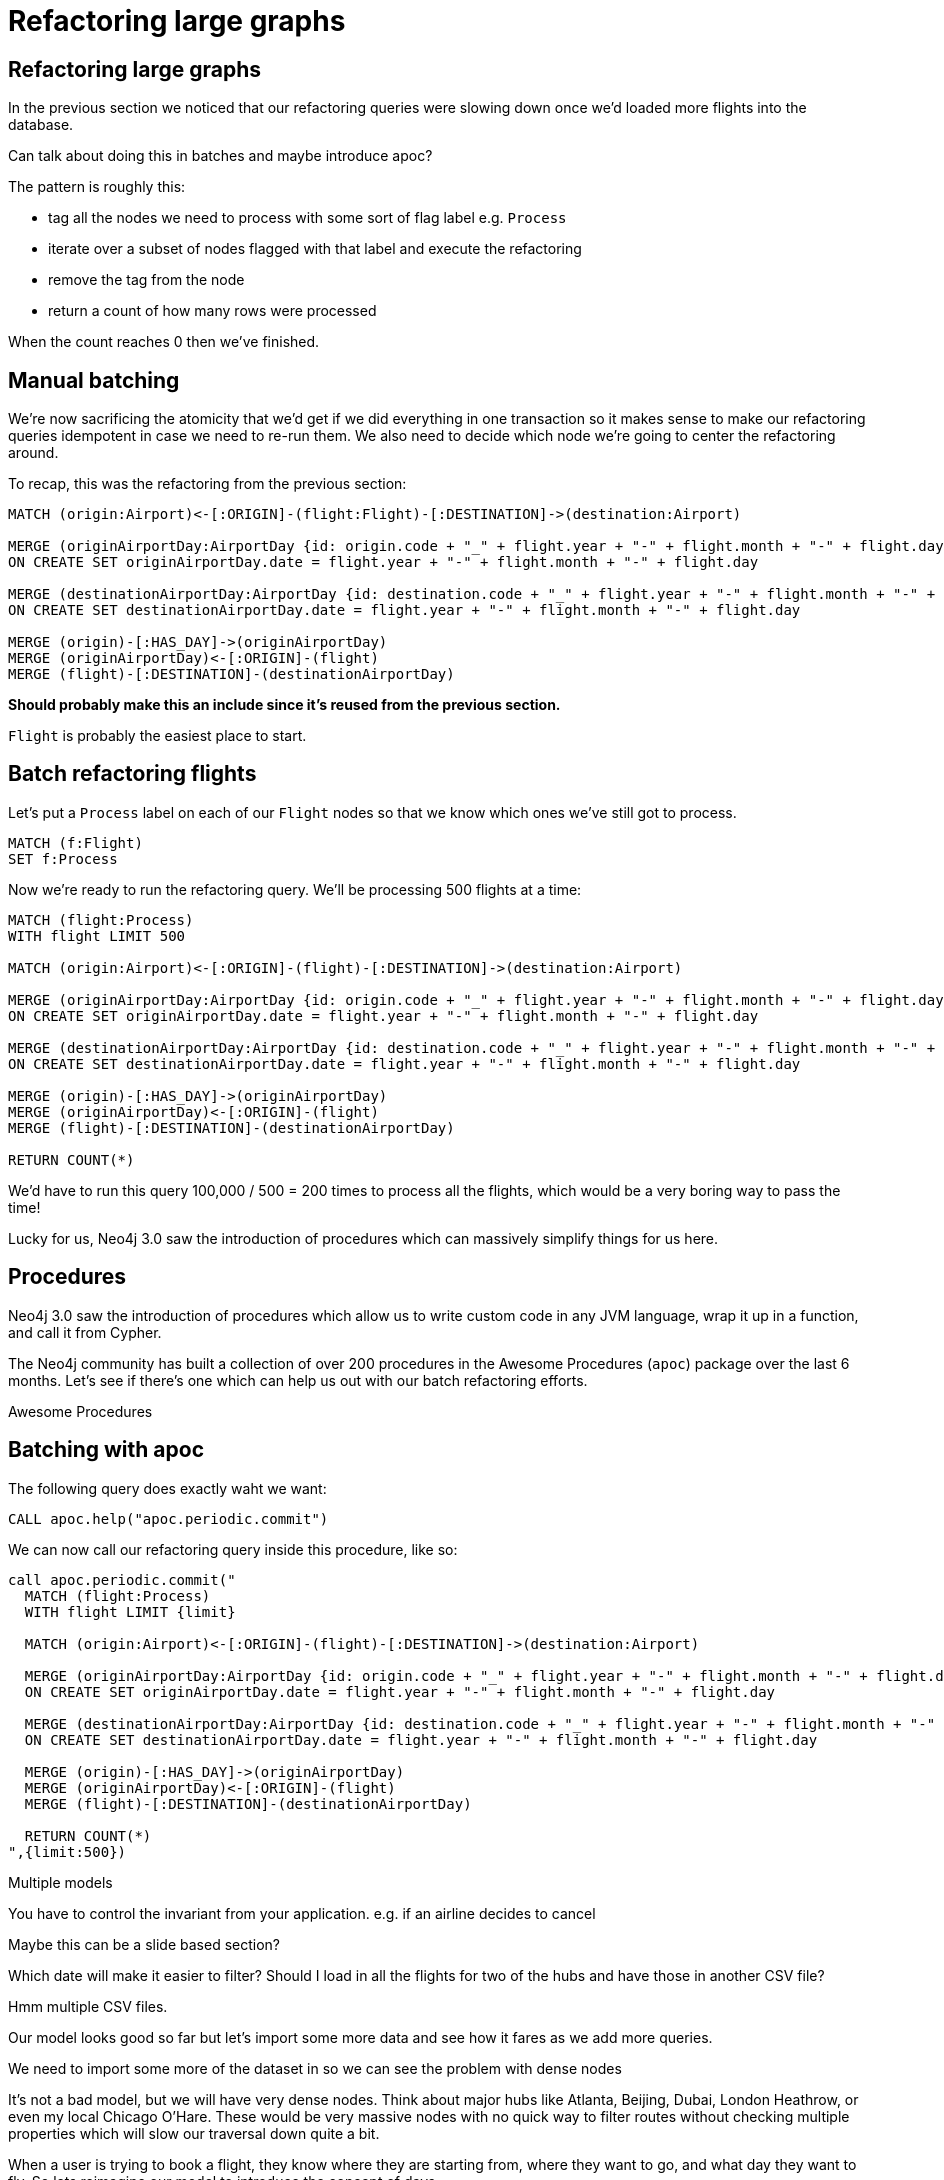 = Refactoring large graphs
:icons: font

== Refactoring large graphs

In the previous section we noticed that our refactoring queries were slowing down once we'd loaded more flights into the database.

Can talk about doing this in batches and maybe introduce apoc?

The pattern is roughly this:

* tag all the nodes we need to process with some sort of flag label e.g. `Process`
* iterate over a subset of nodes flagged with that label and execute the refactoring
* remove the tag from the node
* return a count of how many rows were processed

When the count reaches 0 then we've finished.

== Manual batching

We're now sacrificing the atomicity that we'd get if we did everything in one transaction so it makes sense to make our refactoring queries idempotent in case we need to re-run them.
We also need to decide which node we're going to center the refactoring around.

To recap, this was the refactoring from the previous section:

[source, cypher]
----
MATCH (origin:Airport)<-[:ORIGIN]-(flight:Flight)-[:DESTINATION]->(destination:Airport)

MERGE (originAirportDay:AirportDay {id: origin.code + "_" + flight.year + "-" + flight.month + "-" + flight.day})
ON CREATE SET originAirportDay.date = flight.year + "-" + flight.month + "-" + flight.day

MERGE (destinationAirportDay:AirportDay {id: destination.code + "_" + flight.year + "-" + flight.month + "-" + flight.day})
ON CREATE SET destinationAirportDay.date = flight.year + "-" + flight.month + "-" + flight.day

MERGE (origin)-[:HAS_DAY]->(originAirportDay)
MERGE (originAirportDay)<-[:ORIGIN]-(flight)
MERGE (flight)-[:DESTINATION]-(destinationAirportDay)
----

*Should probably make this an include since it's reused from the previous section.*

`Flight` is probably the easiest place to start.

== Batch refactoring flights

Let's put a `Process` label on each of our `Flight` nodes so that we know which ones we've still got to process.

[source, cypher]
----
MATCH (f:Flight)
SET f:Process
----

Now we're ready to run the refactoring query.
We'll be processing 500 flights at a time:

[source, cypher]
----
MATCH (flight:Process)
WITH flight LIMIT 500

MATCH (origin:Airport)<-[:ORIGIN]-(flight)-[:DESTINATION]->(destination:Airport)

MERGE (originAirportDay:AirportDay {id: origin.code + "_" + flight.year + "-" + flight.month + "-" + flight.day})
ON CREATE SET originAirportDay.date = flight.year + "-" + flight.month + "-" + flight.day

MERGE (destinationAirportDay:AirportDay {id: destination.code + "_" + flight.year + "-" + flight.month + "-" + flight.day})
ON CREATE SET destinationAirportDay.date = flight.year + "-" + flight.month + "-" + flight.day

MERGE (origin)-[:HAS_DAY]->(originAirportDay)
MERGE (originAirportDay)<-[:ORIGIN]-(flight)
MERGE (flight)-[:DESTINATION]-(destinationAirportDay)

RETURN COUNT(*)
----

We'd have to run this query 100,000 / 500 = 200 times to process all the flights, which would be a very boring way to pass the time!

Lucky for us, Neo4j 3.0 saw the introduction of procedures which can massively simplify things for us here.

== Procedures

Neo4j 3.0 saw the introduction of procedures which allow us to write custom code in any JVM language, wrap it up in a function, and call it from Cypher.

The Neo4j community has built a collection of over 200 procedures in the Awesome Procedures (`apoc`) package over the last 6 months.
Let's see if there's one which can help us out with our batch refactoring efforts.

pass:a[<a play-topic='{guides}/installing_apoc.html'>Awesome Procedures</a>]

== Batching with apoc

The following query does exactly waht we want:

[source, cypher]
----
CALL apoc.help("apoc.periodic.commit")
----

We can now call our refactoring query inside this procedure, like so:

[source,cypher]
----
call apoc.periodic.commit("
  MATCH (flight:Process)
  WITH flight LIMIT {limit}

  MATCH (origin:Airport)<-[:ORIGIN]-(flight)-[:DESTINATION]->(destination:Airport)

  MERGE (originAirportDay:AirportDay {id: origin.code + "_" + flight.year + "-" + flight.month + "-" + flight.day})
  ON CREATE SET originAirportDay.date = flight.year + "-" + flight.month + "-" + flight.day

  MERGE (destinationAirportDay:AirportDay {id: destination.code + "_" + flight.year + "-" + flight.month + "-" + flight.day})
  ON CREATE SET destinationAirportDay.date = flight.year + "-" + flight.month + "-" + flight.day

  MERGE (origin)-[:HAS_DAY]->(originAirportDay)
  MERGE (originAirportDay)<-[:ORIGIN]-(flight)
  MERGE (flight)-[:DESTINATION]-(destinationAirportDay)

  RETURN COUNT(*)
",{limit:500})
----


Multiple models

You have to control the invariant from your application.
e.g. if an airline decides to cancel

Maybe this can be a slide based section?



Which date will make it easier to filter?
Should I load in all the flights for two of the hubs and have those in another CSV file?

Hmm multiple CSV files.

Our model looks good so far but let's import some more data and see how it fares as we add more queries.

We need to import some more of the dataset in so we can see the problem with dense nodes

It’s not a bad model, but we will have very dense nodes. Think about major hubs like Atlanta, Beijing, Dubai, London Heathrow, or even my local Chicago O’Hare. These would be very massive nodes with no quick way to filter routes without checking multiple properties which will slow our traversal down quite a bit.

When a user is trying to book a flight, they know where they are starting from, where they want to go, and what day they want to fly. So lets reimagine our model to introduce the concept of days.


As a user I want to book a flight from <origin> to <destination> on <date>



(airport)-[:HAS_DAY]->(airportDay)-[:HAS_FLIGHT]->(flight)

== Exercise

We want to introduce the concept of an `Airline` so that we can quickly find fights by our favorite airline without having to scan through all the flights.
Don't forget to connect the `Airline` nodes to the appropriate flights.

== Answer: Create `Airline` nodes

[source, cypher]
----
MATCH (flight:Flight)
MERGE (airline:Airline {code: flight.airline})
MERGE (flight)-[:AIRLINE]->(airline)
----

== Other ideas

We could even connect the different legs of the flight together?

Other modeling topics:

* Inferred relationships
* Maintaining multiple models for optimal write speed
